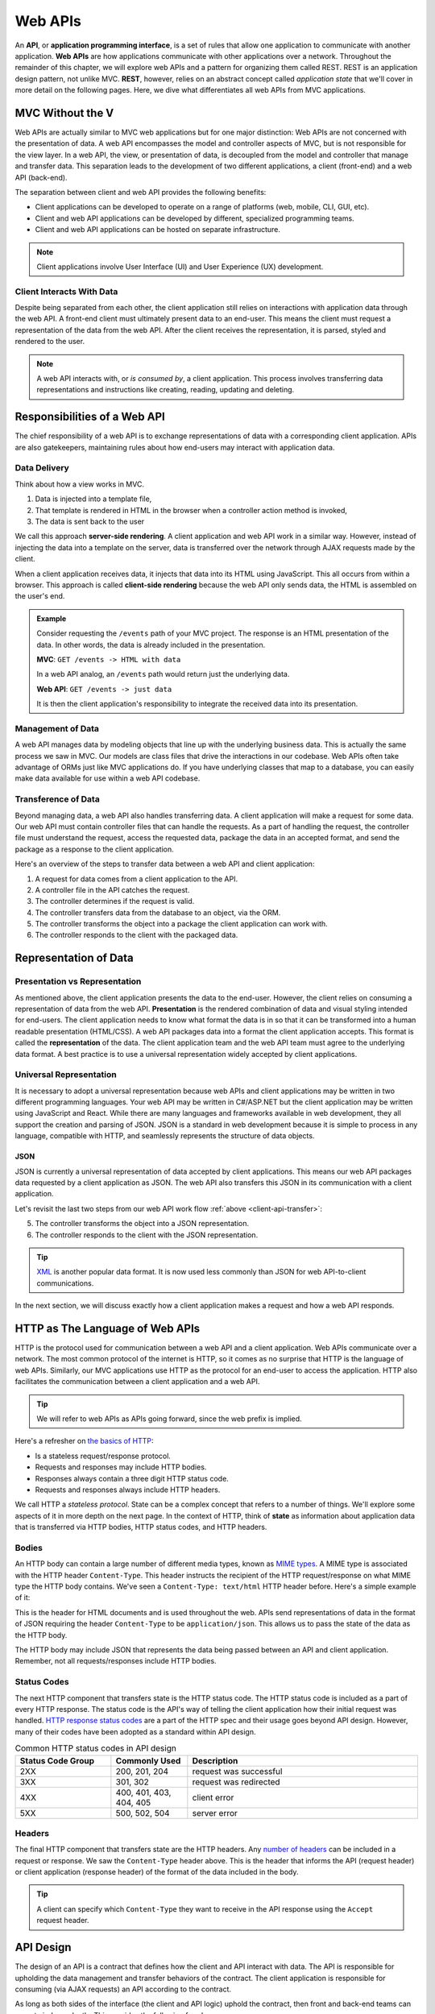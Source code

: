 .. index:: ! API, ! application programming interface, ! web API, REST

Web APIs
========

An **API**, or **application programming interface**, is a set of rules that allow one application to communicate with another application. **Web APIs** 
are how applications communicate with other applications over a network. Throughout the remainder of this chapter, we will explore web APIs and a pattern 
for organizing them called REST. REST is an application design pattern, not unlike MVC. **REST**, however, relies on an abstract concept called 
*application state* that we'll cover in more detail on the following pages. Here, we dive what differentiates all web APIs from MVC applications.

MVC Without the V
-----------------

Web APIs are actually similar to MVC web applications but for one major distinction: Web APIs are not concerned with the presentation of data. A web API 
encompasses the model and controller aspects of MVC, but is not responsible for the view layer. In a web API, the view, or presentation of data, is decoupled 
from the model and controller that manage and transfer data. This separation leads to the development of two different applications, a client (front-end)
and a web API (back-end). 

The separation between client and web API provides the following benefits:

- Client applications can be developed to operate on a range of platforms (web, mobile, CLI, GUI, etc).
- Client and web API applications can be developed by different, specialized programming teams.
- Client and web API applications can be hosted on separate infrastructure.

.. admonition:: Note

   Client applications involve User Interface (UI) and User Experience (UX) development.

Client Interacts With Data
^^^^^^^^^^^^^^^^^^^^^^^^^^

Despite being separated from each other, the client application still relies on interactions with application data through the web API. A front-end client 
must ultimately present data to an end-user. This means the client must request a representation of the data from the web API. After the client receives the 
representation, it is parsed, styled and rendered to the user. 

.. admonition:: Note

   A web API interacts with, or *is consumed by*, a client application. This process involves transferring data representations and instructions 
   like creating, reading, updating and deleting.

Responsibilities of a Web API
-----------------------------

The chief responsibility of a web API is to exchange representations of data with a corresponding client application. APIs are also gatekeepers, maintaining 
rules about how end-users may interact with application data.

.. index:: ! server-side rendering, client-side rendering

Data Delivery
^^^^^^^^^^^^^

Think about how a view works in MVC. 

#. Data is injected into a template file, 
#. That template is rendered in HTML in the browser when a controller action method is invoked,
#. The data is sent back to the user

We call this approach **server-side rendering**. A client application and web API work in a similar way. However, instead of injecting the data into a 
template on the server, data is transferred over the network through AJAX requests made by the client.

When a client application receives data, it injects that data into its HTML using JavaScript. This all occurs from within a browser. This approach is 
called **client-side rendering** because the web API only sends data, the HTML is assembled on the user's end.

.. admonition:: Example

   Consider requesting the ``/events`` path of your MVC project. The response is an HTML presentation of the data. In other words, the 
   data is already included in the presentation.

   **MVC**: ``GET /events -> HTML with data``

   In a web API analog, an ``/events`` path would return just the underlying data. 

   **Web API**: ``GET /events -> just data``

   It is then the client application's responsibility to integrate the received data into its presentation.

Management of Data
^^^^^^^^^^^^^^^^^^

A web API manages data by modeling objects that line up with the underlying business data. This is actually the same process we saw in MVC. Our models 
are class files that drive the interactions in our codebase. Web APIs often take advantage of ORMs just like MVC applications do. If you have underlying 
classes that map to a database, you can easily make data available for use within a web API codebase.

Transference of Data
^^^^^^^^^^^^^^^^^^^^

Beyond managing data, a web API also handles transferring data. A client application will make a request for some data. Our web API must contain controller 
files that can handle the requests. As a part of handling the request, the controller file must understand the request, access the requested data, package 
the data in an accepted format, and send the package as a response to the client application.

.. _client-api-transfer:

Here's an overview of the steps to transfer data between a web API and client application:

#. A request for data comes from a client application to the API.
#. A controller file in the API catches the request.
#. The controller determines if the request is valid.
#. The controller transfers data from the database to an object, via the ORM.
#. The controller transforms the object into a package the client application can work with.
#. The controller responds to the client with the packaged data.


.. index:: ! data presentation, ! data representation

Representation of Data
----------------------

Presentation vs Representation
^^^^^^^^^^^^^^^^^^^^^^^^^^^^^^

As mentioned above, the client application presents the data to the end-user. However, the client relies on consuming a representation of data from the 
web API. **Presentation** is the rendered combination of data and visual styling intended for end-users. The client application needs to know what format the 
data is in so that it can be transformed into a human readable presentation (HTML/CSS). A web API packages data into a format the client application 
accepts. This format is called the **representation** of the data. The client application team and the web API team must agree to the underlying data format. 
A best practice is to use a universal representation widely accepted by client applications.

Universal Representation
^^^^^^^^^^^^^^^^^^^^^^^^

It is necessary to adopt a universal representation because web APIs and client applications may be written in two different programming languages. Your 
web API may be written in C#/ASP.NET but the client application may be written using JavaScript and React. While there are many languages and frameworks 
available in web development, they all support the creation and parsing of JSON. JSON is a standard in web development because it is simple to process in 
any language, compatible with HTTP, and seamlessly represents the structure of data objects.

JSON
~~~~

JSON is currently a universal representation of data accepted by client applications. This means our web API packages data 
requested by a client application as JSON. The web API also transfers this JSON in its communication with a client application.

Let's revisit the last two steps from our web API work flow :ref:`above <client-api-transfer>`:

5. The controller transforms the object into a JSON representation.
6. The controller responds to the client with the JSON representation.

.. admonition:: Tip

   `XML <https://developer.mozilla.org/en-US/docs/Web/XML/XML_introduction>`_ is another popular data format. It is now used less commonly than 
   JSON for web API-to-client communications.

In the next section, we will discuss exactly how a client application makes a request and how a web API responds.

.. index:: ! state

HTTP as The Language of Web APIs
--------------------------------

HTTP is the protocol used for communication between a web API and a client application. Web APIs communicate over a network. The most common protocol of 
the internet is HTTP, so it comes as no surprise that HTTP is the language of web APIs. Similarly, our MVC applications use HTTP as the protocol for an 
end-user to access the application. HTTP also facilitates the communication between a client application and a web API.

.. admonition:: Tip

   We will refer to web APIs as APIs going forward, since the web prefix is implied.

Here's a refresher on `the basics of HTTP <https://education.launchcode.org/intro-to-professional-web-dev/chapters/http/index.html>`__:

- Is a stateless request/response protocol.
- Requests and responses may include HTTP bodies.
- Responses always contain a three digit HTTP status code.
- Requests and responses always include HTTP headers.


We call HTTP a *stateless protocol*. State can be a complex concept that refers to a number of things. We'll explore some aspects of it in more depth on the 
next page. In the context of HTTP, think of **state** as information about application data that is transferred via HTTP bodies, HTTP status codes, 
and HTTP headers.

Bodies
^^^^^^

An HTTP body can contain a large number of different media types, 
known as `MIME types <https://developer.mozilla.org/en-US/docs/Web/HTTP/Basics_of_HTTP/MIME_types/Common_types>`_. A MIME type is associated with the 
HTTP header ``Content-Type``. This header instructs the recipient of the HTTP request/response on what MIME type the HTTP body contains. We've seen a 
``Content-Type: text/html`` HTTP header before. Here's a simple example of it:

.. sourcecode:: html
   :linenos:

   <!DOCTYPE html>
   <html>
      <head>
         <title>My Web Page</title>
         content
      </head>
      <body>
         content
      </body>
   </html>

This is the header for HTML documents and is used throughout the web. APIs send representations of data in the format of JSON requiring the header 
``Content-Type`` to be ``application/json``. This allows us to pass the state of the data as the HTTP body.

.. sourcecode:: json
   :linenos:

   {
      "title": "An Astronaut's Guide to Life on Earth",
      "author": "Chris Hadfield",
      "ISBN": 9780316253017,
      "year_published": 2013,
      "subject": ["Hadfield, Chris", "Astronauts", "Biography"],
      "available": true
   }

The HTTP body may include JSON that represents the data being passed between an API and client application. Remember, not all requests/responses include 
HTTP bodies.

Status Codes
^^^^^^^^^^^^

The next HTTP component that transfers state is the HTTP status code. The HTTP status code is included as a part of every HTTP response. The status code 
is the API's way of telling the client application how their initial request was handled. 
`HTTP response status codes <https://developer.mozilla.org/en-US/docs/Web/HTTP/Status>`_ are a part of the HTTP spec and their usage goes beyond API 
design. However, many of their codes have been adopted as a standard within API design.

.. list-table:: Common HTTP status codes in API design
   :widths: 25 20 60
   :header-rows: 1

   * - Status Code Group
     - Commonly Used
     - Description
   * - 2XX
     - 200, 201, 204
     - request was successful 
   * - 3XX
     - 301, 302
     - request was redirected
   * - 4XX
     - 400, 401, 403, 404, 405
     - client error
   * - 5XX
     - 500, 502, 504
     - server error

Headers
^^^^^^^

The final HTTP component that transfers state are the HTTP headers. Any `number of headers <https://developer.mozilla.org/en-US/docs/Web/HTTP/Headers>`_ 
can be included in a request or response. We saw the ``Content-Type`` header above. This is the header that informs the API (request header) or client 
application (response header) of the format of the data included in the body. 

.. admonition:: Tip

   A client can specify which ``Content-Type`` they want to receive in the API response using the ``Accept`` request header.

API Design
----------

The design of an API is a contract that defines how the client and API interact with data. The API is responsible for upholding the data management and 
transfer behaviors of the contract. The client application is responsible for consuming (via AJAX requests) an API according to the contract.

As long as both sides of the interface (the client and API logic) uphold the contract, then front and back-end teams can operate independently. This 
provides the following freedoms:

- Front-end developers can choose, or change, the internal styling, libraries, frameworks and design patterns.
- Back-end developers can choose, or change, the internal server language, libraries, frameworks and design patterns.
- Both sides can choose, or change, their external hosting infrastructure at any time without affecting the other.
- Both sides can make and deploy changes to their code bases at any time, without needing to coordinate with, or wait for, the other.

Only when a change must be made to either the client AJAX requests or API behavior do the two teams need to communicate and agree upon a new contract. Up next,
we discuss how following the REST pattern of API design offers consistency and simplicity in application development.

Check Your Understanding
------------------------

.. admonition:: Question

   True or False: Web API programmers must be knowledgeable in HTML/CSS/Javascript to create a client application.

   a. True

   b. False

.. ans: b, An API is view-agnostic so its programmers are not responsible for creating a corresponding client application.

.. admonition:: Question

   Match the class of HTTP response codes to the approximate definition:

   ``2XX``, ``3XX``, ``4XX``, ``5XX``

   a. Request is valid, but server cannot receive and accept it.

   b. Request received and accepted.

   c. Due to the request containing an error, it cannot be received.

   d. Another action needs to be done to fulfill request.


.. ans: 2xx: b. Request received and accepted, 3xx: d. Another action needs to be done to fulfill request., 4xx: c. Due to the request containing an error, it cannot be received., 5xx: a. Request is valid, but server cannot receive and accept it.
